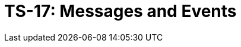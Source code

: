 = TS-17: Messages and Events
:toc: macro
:toc-title: Contents

// TODO: Introductory text…

toc::[]
